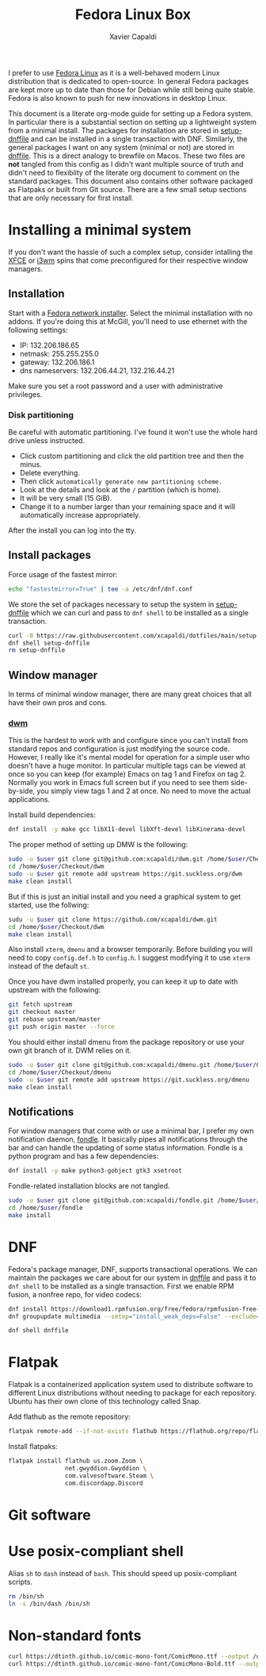 #+TITLE: Fedora Linux Box
#+AUTHOR: Xavier Capaldi
#+PROPERTY: header-args :results silent

I prefer to use [[https://getfedora.org/][Fedora Linux]] as it is a well-behaved modern Linux distribution that is dedicated to open-source.
In general Fedora packages are kept more up to date than those for Debian while still being quite stable.
Fedora is also known to push for new innovations in desktop Linux.

This document is a literate org-mode guide for setting up a Fedora system.
In particular there is a substantial section on setting up a lightweight system from a minimal install.
The packages for installation are stored in [[file:setup-dnffile][setup-dnffile]] and can be installed in a single transaction with DNF.
Similarly, the general packages I want on any system (minimal or not) are stored in [[file:dnffile][dnffile]].
This is a direct analogy to brewfile on Macos.
These two files are *not* tangled from this config as I didn't want multiple source of truth and didn't need to flexiblity of the literate org document to comment on the standard packages.
This document also contains other software packaged as Flatpaks or built from Git source.
There are a few small setup sections that are only necessary for first install.

* Installing a minimal system
:PROPERTIES:
:header-args: :dir /sudo::
:END:
If you don't want the hassle of such a complex setup, consider intalling the [[https://spins.fedoraproject.org/en/xfce/][XFCE]] or [[https://spins.fedoraproject.org/en/i3/][i3wm]] spins that come preconfigured for their respective window managers.

** Installation
Start with a [[https://alt.fedoraproject.org/][Fedora network installer]].
Select the minimal installation with no addons.
If you're doing this at McGill, you'll need to use ethernet with the following settings:

- IP:              132.206.186.65
- netmask:         255.255.255.0
- gateway:         132.206.186.1
- dns nameservers: 132.206.44.21, 132.216.44.21

Make sure you set a root password and a user with administrative privileges.

*** Disk partitioning
Be careful with automatic partitioning.
I've found it won't use the whole hard drive unless instructed.

- Click custom partitioning and click the old partition tree and then the minus.
- Delete everything.
- Then click =automatically generate new partitioning scheme.=
- Look at the details and look at the =/= partition (which is home).
- It will be very small (15 GiB).
- Change it to a number larger than your remaining space and it will automatically increase appropriately.

After the install you can log into the tty.

** Install packages
Force usage of the fastest mirror:
#+BEGIN_SRC sh
echo "fastestmirror=True" | tee -a /etc/dnf/dnf.conf
#+END_SRC

We store the set of packages necessary to setup the system in [[file:setup-dnffile][setup-dnffile]] which we can curl and pass to =dnf shell= to be installed as a single transaction.

#+BEGIN_SRC sh
curl -0 https://raw.githubusercontent.com/xcapaldi/dotfiles/main/setup-dnffile > setup-dnffile
dnf shell setup-dnffile
rm setup-dnffile
#+END_SRC

** COMMENT Fix wifi
This no longer is necessary now that I have changed wifi cards.
My current laptop has many wifi issues so this set of options was the best I could achieve to fix it:
#+BEGIN_SRC sh
# dnf -y install iwl7260-firmware
echo "options iwlwifi 11n_disable=1" >> /etc/modprobe.d/iwlwifi.conf
echo "options iwlwifi swcrypto=1" >> /etc/modprobe.d/iwlwifi.conf
echo "options iwlwifi power_save=0" >> /etc/modprobe.d/iwlwifi.conf
echo "[connection]\nwifi.powersave = 2" > /etc/NetworkManager/conf.d/default-wifi-powersave-on.conf
#+END_SRC

** Window manager
In terms of minimal window manager, there are many great choices that all have their own pros and cons.

*** [[https://dwm.suckless.org/][dwm]]
This is the hardest to work with and configure since you can't install from standard repos and configuration is just modifying the source code.
However, I really like it's mental model for operation for a simple user who doesn't have a huge monitor.
In particular multiple tags can be viewed at once so you can keep (for example) Emacs on tag 1 and Firefox on tag 2.
Normally you work in Emacs full screen but if you need to see them side-by-side, you simply view tags 1 and 2 at once.
No need to move the actual applications.

Install build dependencies:
#+BEGIN_SRC sh
dnf install -y make gcc libX11-devel libXft-devel libXinerama-devel
#+END_SRC

The proper method of setting up DMW is the following:

#+BEGIN_SRC sh :var user="xavier"
sudo -u $user git clone git@github.com:xcapaldi/dwm.git /home/$user/Checkout/dwm
cd /home/$user/Checkout/dwm
sudo -u $user git remote add upstream https://git.suckless.org/dwm
make clean install
#+END_SRC

But if this is just an initial install and you need a graphical system to get started, use the follwing:

#+BEGIN_SRC sh :var user="xavier"
sudu -u $user git clone https://github.com/xcapaldi/dwm.git
cd /home/$user/Checkout/dwm
make clean install
#+END_SRC

Also install =xterm=, =dmenu= and a browser temporarily.
Before building you will need to copy =config.def.h= to =config.h=.
I suggest modifying it to use =xterm= instead of the default =st=.

Once you have dwm installed properly, you can keep it up to date with upstream with the following:
#+BEGIN_SRC sh :dir ~/Checkout/dwm :tangle nil
git fetch upstream
git checkout master
git rebase upstream/master
git push origin master --force
#+END_SRC

You should either install dmenu from the package repository or use your own git branch of it.
DWM relies on it.

#+BEGIN_SRC sh :var user="xavier"
sudo -u $user git clone git@github.com:xcapaldi/dmenu.git /home/$user/Checkout/dmenu
cd /home/$user/Checkout/dmenu
sudo -u $user git remote add upstream https://git.suckless.org/dmenu
make clean install
#+END_SRC

*** COMMENT [[https://www.nongnu.org/ratpoison/][Ratpoison]]
Surprisingly pleasant window manager that will feel right at home to an Emacs user.
I actually like the mental model in Ratpoison.
You just have a single workspace with frames that can hold applications.
You can cycle applications into frames and just like in Emacs, you can have two frames with an identical application.
No bar is necessary as it has its own "messaging" system.
The only downside is that it does not support floating windows and for many applications, this makes them unusable.
The solution is to invoke a secondary window manager which does support floating.
I used [[https://joewing.net/projects/jwm/][jwm]] previously but now I will try with twm which is installed by default.
An alternative is [[https://stumpwm.github.io/][stumpwm]] which has many more features but I was turned off that it requires a whole common lisp-based install and setup.

#+BEGIN_SRC sh
dnf install -y ratpoison
#+END_SRC

*** COMMENT [[https://i3wm.org/][i3wm]]
This window manager made tiling window managers popular in modern desktop Linux.
It has a lot of features including a built-in bar, tabbed window containers, custom inputs.
If you want to use it, consider just using Fedora's i3 spin.
Personally I don't like the binary space partitioning approach for windows but the main advantage of i3 is ease of setup and use.
For example, it comes with a bar with system tray support so you don't need to fiddle with it.
The community is large so there is a lot of support too.

#+BEGIN_SRC sh
dnf install -y i3
#+END_SRC

*** COMMENT [[https://herbstluftwm.org/][herbstluftwm]]
bspwm is similar but I like herbstluftwm because it can define arbitrary "screens" which is nice for big monitors.
This is the only window manager I've seen with such a feature.
Also the combination of stacking in one frame with pseudotile probably makes this the most versatile for working with programs like ImageJ or Gwyddion.
One negative is that it has it's own keybinding manager which is a little unusual for the ultra-minimal window managers.

#+BEGIN_SRC sh
dnf install -y herbsluftwm
#+END_SRC

** Notifications
For window managers that come with or use a minimal bar, I prefer my own notification daemon,  [[https://github.com/xcapaldi/fondle][fondle]].
It basically pipes all notifications through the bar and can handle the updating of some status information.
Fondle is a python program and has a few dependencies:

#+BEGIN_SRC sh
dnf install -y make python3-gobject gtk3 xsetroot
#+END_SRC

Fondle-related installation blocks are not tangled.

#+BEGIN_SRC sh :dir ~/Checkout :tangle nil :var user="xavier"
sudo -u $user git clone git@github.com:xcapaldi/fondle.git /home/$user/Checkout/fondle
cd /home/$user/fondle
make install
#+END_SRC

* DNF
Fedora's package manager, DNF, supports transactional operations.
We can maintain the packages we care about for our system in [[file:dnffile][dnffile]] and pass it to =dnf shell= to be installed as a single transaction.
First we enable RPM fusion, a nonfree repo, for video codecs:

#+BEGIN_SRC sh :dir /sudo::
dnf install https://download1.rpmfusion.org/free/fedora/rpmfusion-free-release-$(rpm -E %fedora).noarch.rpm https://download1.rpmfusion.org/nonfree/fedora/rpmfusion-nonfree-release-$(rpm -E %fedora).noarch.rpm
dnf groupupdate multimedia --setop="install_weak_deps=False" --exclude=PackageKit-gstreamer-plugin
#+END_SRC

#+BEGIN_SRC sh :dir /sudo::
dnf shell dnffile
#+END_SRC

* Flatpak
Flatpak is a containerized application system used to distribute software to different Linux distributions without needing to package for each repository.
Ubuntu has their own clone of this technology called Snap.

Add flathub as the remote repository:
#+BEGIN_SRC sh
flatpak remote-add --if-not-exists flathub https://flathub.org/repo/flathub.flatpakrepo
#+END_SRC

Install flatpaks:
#+BEGIN_SRC sh
flatpak install flathub us.zoom.Zoom \
                net.gwyddion.Gwyddion \
                com.valvesoftware.Steam \
                com.discordapp.Discord
#+END_SRC

* Git software
** COMMENT Dragon

#+BEGIN_SRC sh
dnf install gtk3-devel
#+END_SRC

#+BEGIN_SRC sh
git clone https://github.com/mwh/dragon ~/Checkout/dragon
cd ~/Checkout/dragon
make && sudo make install
#+END_SRC

** COMMENT Jumpapp

#+BEGIN_SRC sh :var user="xavier"
git clone https://github.com/mkropat/jumpapp.git ~/Checkout/jumpapp
cd ~/Checkout/jumpapp
make && sudo make install
#+END_SRC
* Use posix-compliant shell
Alias =sh= to =dash= instead of =bash=.
This should speed up posix-compliant scripts.

#+BEGIN_SRC sh :dir /sudo::
rm /bin/sh
ln -s /bin/dash /bin/sh
#+END_SRC

* COMMENT Setup McGill Physics printers
This doesn't seem to work anymore.
Maybe this has to be done on McGill campus.

#+BEGIN_SRC sh
curl -O http://www.physics.mcgill.ca/~juan/ppd/number17.ppd
curl -O http://www.physics.mcgill.ca/~juan/ppd/number5.ppd
curl -O http://www.physics.mcgill.ca/~juan/ppd/phaser9.ppd
#+END_SRC

#+BEGIN_SRC sh :dir /sudo::
mv number17.ppd /etc/cups/ppd
mv number5.ppd /etc/cups/ppd
mv phaser9.ppd /etc/cups/ppd
#+END_SRC

#+BEGIN_SRC sh
lpadmin -p number17 -E -v ipp://printserver.physics.mcgill.ca/printers/number17
lpadmin -p number5 -E -v ipp://printserver.physics.mcgill.ca/printers/number5
lpadmin -p phaser9 -E -v ipp://printserver.physics.mcgill.ca/printers/phaser9
#+END_SRC

Selinux will have an issue with this so:
#+BEGIN_SRC sh :dir /sudo::
/sbin/restorecon -v /etc/cups/ppd/number17.ppd
/sbin/restorecon -v /etc/cups/ppd/number5.ppd
/sbin/restorecon -v /etc/cups/ppd/phaser9.ppd
#+END_SRC

* Non-standard fonts
#+BEGIN_SRC sh :dir /sudo::
curl https://dtinth.github.io/comic-mono-font/ComicMono.ttf --output /usr/local/share/fonts/ComicMono.ttf
curl https://dtinth.github.io/comic-mono-font/ComicMono-Bold.ttf --output /usr/local/share/fonts/ComicMono-Bold.ttf
#+END_SRC
